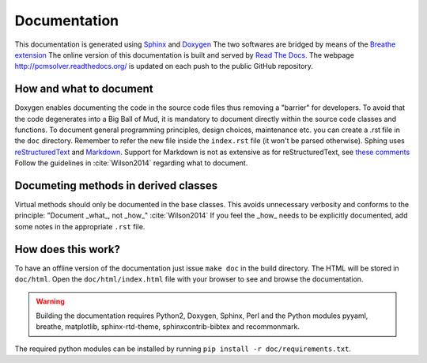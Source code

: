 Documentation
=============

This documentation is generated using `Sphinx <http://sphinx-doc.org/>`_ and
`Doxygen <http://www.stack.nl/~dimitri/doxygen/>`_ The two softwares are
bridged by means of the `Breathe extension <https://breathe.readthedocs.org/>`_
The online version of this documentation is built and served by `Read The Docs
<https://readthedocs.org/>`_.  The webpage http://pcmsolver.readthedocs.org/ is
updated on each push to the public GitHub repository.


How and what to document
------------------------

Doxygen enables documenting the code in the source code files thus removing a
"barrier" for developers.  To avoid that the code degenerates into a Big Ball
of Mud, it is mandatory to document directly within the source code classes and
functions.  To document general programming principles, design choices,
maintenance etc. you can create a .rst file in the ``doc`` directory. Remember
to refer the new file inside the ``index.rst`` file (it won't be parsed
otherwise).  Sphing uses `reStructuredText
<http://docutils.sourceforge.net/rst.html>`_ and `Markdown
<https://daringfireball.net/projects/markdown/>`_. Support for Markdown is not
as extensive as for reStructuredText, see `these comments
<https://blog.readthedocs.com/adding-markdown-support/>`_ Follow the guidelines
in :cite:`Wilson2014` regarding what to document.

Documeting methods in derived classes
-------------------------------------

Virtual methods should only be documented in the base classes.
This avoids unnecessary verbosity and conforms to the principle: "Document
_what_, not _how_" :cite:`Wilson2014`
If you feel the _how_ needs to be explicitly documented, add some notes in the
appropriate ``.rst`` file.

How does this work?
-------------------

To have an offline version of the documentation just issue ``make doc`` in the
build directory.  The HTML will be stored in ``doc/html``. Open the
``doc/html/index.html`` file with your browser to see and browse the
documentation.

.. warning::

   Building the documentation requires Python2, Doxygen, Sphinx, Perl and the 
   Python modules pyyaml, breathe, matplotlib, sphinx-rtd-theme, 
   sphinxcontrib-bibtex and recommonmark.

The required python modules can be installed by running ``pip install -r doc/requirements.txt``.
